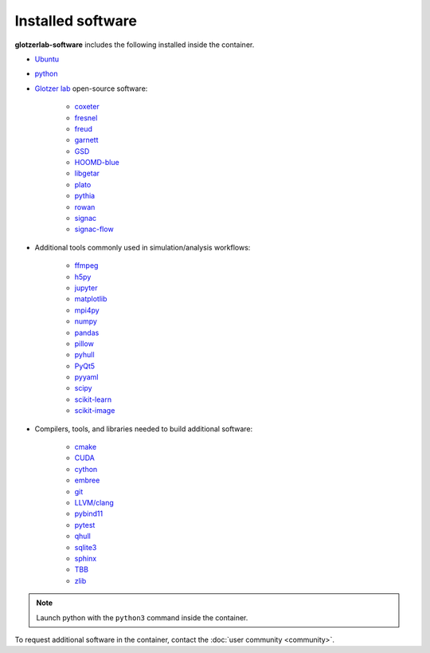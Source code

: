 Installed software
==================

**glotzerlab-software** includes the following installed inside the container.

* `Ubuntu <https://www.ubuntu.com/>`_
* `python <https://www.python.org/>`_
* `Glotzer lab <http://glotzerlab.engin.umich.edu/home/>`_ open-source software:

    * `coxeter <https://coxeter.readthedocs.io/>`_
    * `fresnel <https://fresnel.readthedocs.io>`_
    * `freud <https://freud.readthedocs.io>`_
    * `garnett <https://garnett.readthedocs.io>`_
    * `GSD <https://gsd.readthedocs.io>`_
    * `HOOMD-blue <http://glotzerlab.engin.umich.edu/hoomd-blue/>`_
    * `libgetar <https://libgetar.readthedocs.io>`_
    * `plato <https://plato-draw.readthedocs.io>`_
    * `pythia <https://pythia-learn.readthedocs.io/>`_
    * `rowan <https://rowan.readthedocs.io/>`_
    * `signac <http://signac.io>`_
    * `signac-flow <http://signac.io>`_

* Additional tools commonly used in simulation/analysis workflows:

    * `ffmpeg <https://ffmpeg.org/>`_
    * `h5py <https://h5py.readthedocs.io>`_
    * `jupyter <https://jupyter.org/>`_
    * `matplotlib <https://matplotlib.org/>`_
    * `mpi4py <https://mpi4py.readthedocs.io>`_
    * `numpy <http://www.numpy.org/>`_
    * `pandas <https://pandas.pydata.org/>`_
    * `pillow <https://pillow.readthedocs.io>`_
    * `pyhull <https://pythonhosted.org/pyhull/>`_
    * `PyQt5 <https://riverbankcomputing.com/software/pyqt/intro>`_
    * `pyyaml <https://pyyaml.org/>`_
    * `scipy <https://www.scipy.org/>`_
    * `scikit-learn <http://scikit-learn.org/stable/index.html>`_
    * `scikit-image <https://scikit-image.org/>`_

* Compilers, tools, and libraries needed to build additional software:

    * `cmake <https://cmake.org/>`_
    * `CUDA <https://docs.nvidia.com/cuda/>`_
    * `cython <http://cython.org/>`_
    * `embree <https://embree.github.io/>`_
    * `git <https://git-scm.com/>`_
    * `LLVM/clang <https://llvm.org/>`_
    * `pybind11 <https://pybind11.readthedocs.io>`_
    * `pytest <https://pytest.readthedocs.io>`_
    * `qhull <http://www.qhull.org/>`_
    * `sqlite3 <https://sqlite.org/index.html>`_
    * `sphinx <http://www.sphinx-doc.org>`_
    * `TBB <https://www.threadingbuildingblocks.org/>`_
    * `zlib <https://www.zlib.net/>`_

.. note::

     Launch python with the ``python3`` command inside the container.

To request additional software in the container, contact the :doc:`user community <community>`.
